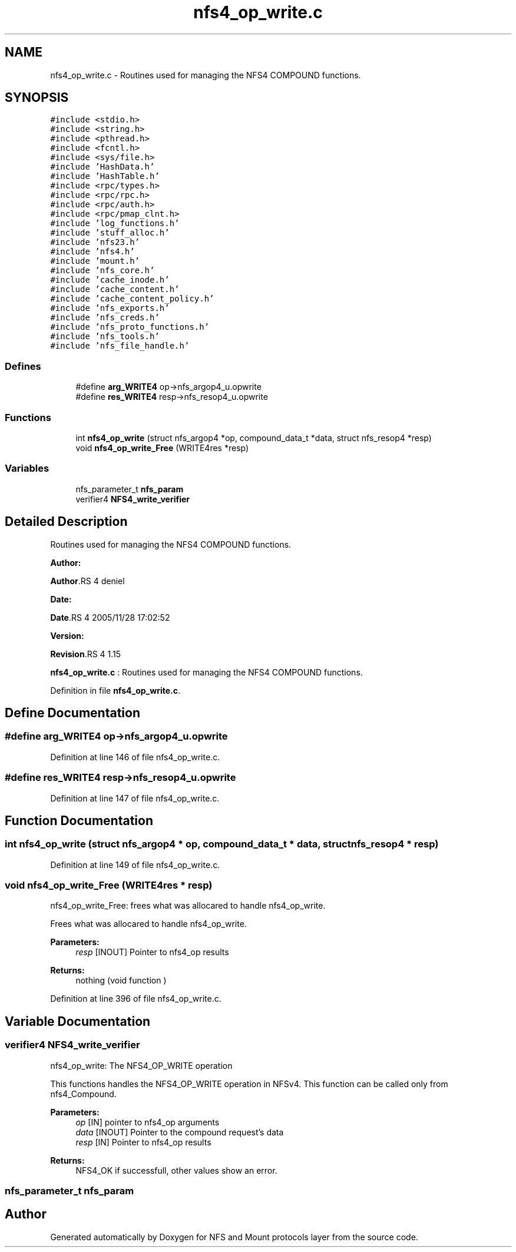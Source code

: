 .TH "nfs4_op_write.c" 3 "31 Mar 2009" "Version 0.1" "NFS and Mount protocols layer" \" -*- nroff -*-
.ad l
.nh
.SH NAME
nfs4_op_write.c \- Routines used for managing the NFS4 COMPOUND functions.  

.PP
.SH SYNOPSIS
.br
.PP
\fC#include <stdio.h>\fP
.br
\fC#include <string.h>\fP
.br
\fC#include <pthread.h>\fP
.br
\fC#include <fcntl.h>\fP
.br
\fC#include <sys/file.h>\fP
.br
\fC#include 'HashData.h'\fP
.br
\fC#include 'HashTable.h'\fP
.br
\fC#include <rpc/types.h>\fP
.br
\fC#include <rpc/rpc.h>\fP
.br
\fC#include <rpc/auth.h>\fP
.br
\fC#include <rpc/pmap_clnt.h>\fP
.br
\fC#include 'log_functions.h'\fP
.br
\fC#include 'stuff_alloc.h'\fP
.br
\fC#include 'nfs23.h'\fP
.br
\fC#include 'nfs4.h'\fP
.br
\fC#include 'mount.h'\fP
.br
\fC#include 'nfs_core.h'\fP
.br
\fC#include 'cache_inode.h'\fP
.br
\fC#include 'cache_content.h'\fP
.br
\fC#include 'cache_content_policy.h'\fP
.br
\fC#include 'nfs_exports.h'\fP
.br
\fC#include 'nfs_creds.h'\fP
.br
\fC#include 'nfs_proto_functions.h'\fP
.br
\fC#include 'nfs_tools.h'\fP
.br
\fC#include 'nfs_file_handle.h'\fP
.br

.SS "Defines"

.in +1c
.ti -1c
.RI "#define \fBarg_WRITE4\fP   op->nfs_argop4_u.opwrite"
.br
.ti -1c
.RI "#define \fBres_WRITE4\fP   resp->nfs_resop4_u.opwrite"
.br
.in -1c
.SS "Functions"

.in +1c
.ti -1c
.RI "int \fBnfs4_op_write\fP (struct nfs_argop4 *op, compound_data_t *data, struct nfs_resop4 *resp)"
.br
.ti -1c
.RI "void \fBnfs4_op_write_Free\fP (WRITE4res *resp)"
.br
.in -1c
.SS "Variables"

.in +1c
.ti -1c
.RI "nfs_parameter_t \fBnfs_param\fP"
.br
.ti -1c
.RI "verifier4 \fBNFS4_write_verifier\fP"
.br
.in -1c
.SH "Detailed Description"
.PP 
Routines used for managing the NFS4 COMPOUND functions. 

\fBAuthor:\fP
.RS 4
.RE
.PP
\fBAuthor\fP.RS 4
deniel 
.RE
.PP
\fBDate:\fP
.RS 4
.RE
.PP
\fBDate\fP.RS 4
2005/11/28 17:02:52 
.RE
.PP
\fBVersion:\fP
.RS 4
.RE
.PP
\fBRevision\fP.RS 4
1.15 
.RE
.PP
\fBnfs4_op_write.c\fP : Routines used for managing the NFS4 COMPOUND functions. 
.PP
Definition in file \fBnfs4_op_write.c\fP.
.SH "Define Documentation"
.PP 
.SS "#define arg_WRITE4   op->nfs_argop4_u.opwrite"
.PP
Definition at line 146 of file nfs4_op_write.c.
.SS "#define res_WRITE4   resp->nfs_resop4_u.opwrite"
.PP
Definition at line 147 of file nfs4_op_write.c.
.SH "Function Documentation"
.PP 
.SS "int nfs4_op_write (struct nfs_argop4 * op, compound_data_t * data, struct nfs_resop4 * resp)"
.PP
Definition at line 149 of file nfs4_op_write.c.
.SS "void nfs4_op_write_Free (WRITE4res * resp)"
.PP
nfs4_op_write_Free: frees what was allocared to handle nfs4_op_write.
.PP
Frees what was allocared to handle nfs4_op_write.
.PP
\fBParameters:\fP
.RS 4
\fIresp\fP [INOUT] Pointer to nfs4_op results
.RE
.PP
\fBReturns:\fP
.RS 4
nothing (void function ) 
.RE
.PP

.PP
Definition at line 396 of file nfs4_op_write.c.
.SH "Variable Documentation"
.PP 
.SS "verifier4 \fBNFS4_write_verifier\fP"
.PP
nfs4_op_write: The NFS4_OP_WRITE operation
.PP
This functions handles the NFS4_OP_WRITE operation in NFSv4. This function can be called only from nfs4_Compound.
.PP
\fBParameters:\fP
.RS 4
\fIop\fP [IN] pointer to nfs4_op arguments 
.br
\fIdata\fP [INOUT] Pointer to the compound request's data 
.br
\fIresp\fP [IN] Pointer to nfs4_op results
.RE
.PP
\fBReturns:\fP
.RS 4
NFS4_OK if successfull, other values show an error. 
.RE
.PP

.SS "nfs_parameter_t \fBnfs_param\fP"
.PP
.SH "Author"
.PP 
Generated automatically by Doxygen for NFS and Mount protocols layer from the source code.
